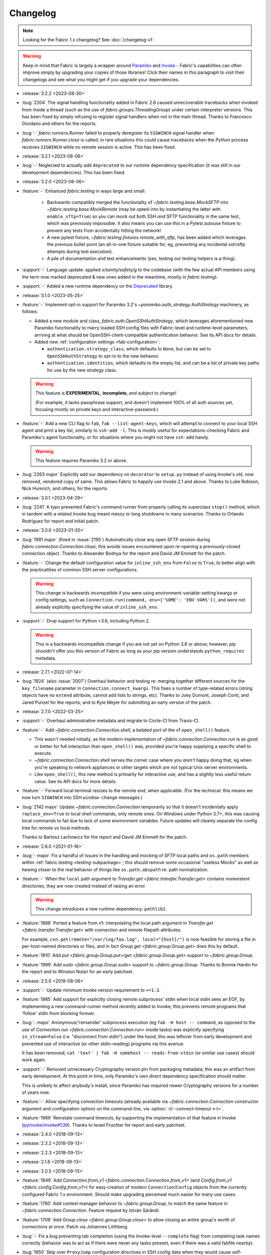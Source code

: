 =========
Changelog
=========

.. note::
    Looking for the Fabric 1.x changelog? See :doc:`/changelog-v1`.

.. warning::
    Keep in mind that Fabric is largely a wrapper around `Paramiko
    <https://paramiko.org/changelog.html>`_  and `Invoke
    <https://pyinvoke.org/changelog.html>`_ - Fabric's capabilities can often
    improve simply by upgrading your copies of those libraries! Click their
    names in this paragraph to visit their changelogs and see what you might get
    if you upgrade your dependencies.

- :release:`3.2.2 <2023-08-30>`
- :bug:`2204` The signal handling functionality added in Fabric 2.6 caused
  unrecoverable tracebacks when invoked from inside a thread (such as the use
  of `fabric.groups.ThreadingGroup`) under certain interpreter versions. This
  has been fixed by simply refusing to register signal handlers when not in the
  main thread. Thanks to Francesco Giordano and others for the reports.
- :bug:`-` `fabric.runners.Runner` failed to properly deregister its
  ``SIGWINCH`` signal handler when `fabric.runners.Runner.close` is called; in
  rare situations this could cause tracebacks when the Python process receives
  ``SIGWINCH`` while no remote session is active. This has been fixed.
- :release:`3.2.1 <2023-08-06>`
- :bug:`-` Neglected to actually add ``deprecated`` to our runtime dependency
  specification (it was still in our development dependencies). This has been
  fixed.
- :release:`3.2.0 <2023-08-06>`
- :feature:`-` Enhanced `fabric.testing` in ways large and small:

    - Backwards-compatibly merged the functionality of
      `~fabric.testing.base.MockSFTP` into `~fabric.testing.base.MockRemote`
      (may be opted-into by instantiating the latter with ``enable_sftp=True``)
      so you can mock out both SSH *and* SFTP functionality in the same test,
      which was previously impossible. It also means you can use this in a
      Pytest autouse fixture to prevent any tests from accidentally hitting the
      network!
    - A new pytest fixture, `~fabric.testing.fixtures.remote_with_sftp`, has
      been added which leverages the previous bullet point (an all-in-one
      fixture suitable for, eg, preventing any incidental ssh/sftp attempts
      during test execution).
    - A pile of documentation and test enhancements (yes, testing our testing
      helpers is a thing).

- :support:`-` Language update: applied `s/sanity/safety/g` to the codebase
  (with the few actual API members using the term now marked deprecated & new
  ones added in the meantime, mostly in `fabric.testing`).
- :support:`-` Added a new runtime dependency on the `Deprecated
  <https://pypi.org/project/Deprecated/>`_ library.
- :release:`3.1.0 <2023-05-25>`
- :feature:`-` Implement opt-in support for Paramiko 3.2's
  `~paramiko.auth_strategy.AuthStrategy` machinery, as follows:

  - Added a new module and class, `fabric.auth.OpenSSHAuthStrategy`, which
    leverages aforementioned new Paramiko functionality to marry loaded SSH
    config files with Fabric-level and runtime-level parameters, arriving at
    what should be OpenSSH-client-compatible authentication behavior. See its
    API docs for details.
  - Added new :ref:`configuration settings <fab-configuration>`:

    - ``authentication.strategy_class``, which defaults to ``None``, but can be
      set to ``OpenSSHAuthStrategy`` to opt-in to the new behavior.
    - ``authentication.identities``, which defaults to the empty list, and can
      be a list of private key paths for use by the new strategy class.

  .. warning::
    This feature is **EXPERIMENTAL**, **incomplete**, and subject to change!

    (For example, it lacks passphrase support, and doesn't implement 100% of
    all auth sources yet, focusing mostly on private keys and
    interactive-password.)

- :feature:`-` Add a new CLI flag to ``fab``, ``fab --list-agent-keys``, which
  will attempt to connect to your local SSH agent and print a key list,
  similarly to ``ssh-add -l``. This is mostly useful for expectations-checking
  Fabric and Paramiko's agent functionality, or for situations where you might
  not have ``ssh-add`` handy.

  .. warning:: This feature requires Paramiko 3.2 or above.

- :bug:`2263 major` Explicitly add our dependency on ``decorator`` to
  ``setup.py`` instead of using Invoke's old, now removed, vendored copy of
  same. This allows Fabric to happily use Invoke 2.1 and above. Thanks to Luke
  Robison, Nick Humrich, and others, for the reports.
- :release:`3.0.1 <2023-04-29>`
- :bug:`2241` A typo prevented Fabric's command runner from properly calling
  its superclass ``stop()`` method, which in tandem with a related Invoke bug
  meant messy or long shutdowns in many scenarios. Thanks to Orlando
  Rodríguez for report and initial patch.
- :release:`3.0.0 <2023-01-20>`
- :bug:`1981 major` (fixed in :issue:`2195`) Automatically close any open SFTP
  session during `fabric.connection.Connection.close`; this avoids issues
  encountered upon re-opening a previously-closed connection object. Thanks to
  Alexander Bodnya for the report and David JM Emmett for the patch.
- :feature:`-` Change the default configuration value for ``inline_ssh_env``
  from ``False`` to ``True``, to better align with the practicalities of common
  SSH server configurations.

  .. warning::
    This change is backwards incompatible if you were using
    environment-variable-setting kwargs or config settings, such as
    ``Connection.run(command, env={'SOME': 'ENV VARS'})``, and were not already
    explicitly specifying the value of ``inline_ssh_env``.

- :support:`-` Drop support for Python <3.6, including Python 2.

  .. warning::
    This is a backwards incompatible change if you are not yet on Python 3.6 or
    above; however, pip shouldn't offer you this version of Fabric as long as
    your pip version understands ``python_requires`` metadata.

- :release:`2.7.1 <2022-07-14>`
- :bug:`1924` (also :issue:`2007`) Overhaul behavior and testing re: merging
  together different sources for the ``key_filename`` parameter in
  ``Connection.connect_kwargs``. This fixes a number of type-related errors
  (string objects have no ``extend`` attribute, cannot add lists to strings,
  etc). Thanks to Joey Dumont, Joseph Conti, and Jared Punzel for the reports;
  and to Kyle Meyer for submitting an early version of the patch.
- :release:`2.7.0 <2022-03-25>`
- :support:`-` Overhaul administrative metadata and migrate to Circle-CI from
  Travis-CI.
- :feature:`-` Add `~fabric.connection.Connection.shell`, a belated port of
  the v1 ``open_shell()`` feature.

  - This wasn't needed initially, as the modern implementation of
    `~fabric.connection.Connection.run` is as good or better for full
    interaction than ``open_shell()`` was, provided you're happy supplying a
    specific shell to execute.
  - `~fabric.connection.Connection.shell` serves the corner case where you
    *aren't* happy doing that, eg when you're speaking to network appliances or
    other targets which are not typical Unix server environments.
  - Like ``open_shell()``, this new method is primarily for interactive use,
    and has a slightly less useful return value. See its API docs for more
    details.

- :feature:`-` Forward local terminal resizes to the remote end, when
  applicable. (For the technical: this means we now turn ``SIGWINCH`` into SSH
  ``window-change`` messages.)
- :bug:`2142 major` Update `~fabric.connection.Connection` temporarily so that
  it doesn't incidentally apply ``replace_env=True`` to local shell commands,
  only remote ones. On Windows under Python 3.7+, this was causing local
  commands to fail due to lack of some environment variables. Future updates
  will cleanly separate the config tree for remote vs local methods.

  Thanks to Bartosz Lachowicz for the report and David JM Emmett for the patch.
- :release:`2.6.0 <2021-01-18>`
- :bug:`- major` Fix a handful of issues in the handling and
  mocking of SFTP local paths and ``os.path`` members within
  :ref:`fabric.testing <testing-subpackage>`; this should remove some
  occasional "useless Mocks" as well as hewing closer to the real behavior of
  things like ``os.path.abspath`` re: path normalization.
- :feature:`-` When the ``local`` path argument to
  `Transfer.get <fabric.transfer.Transfer.get>` contains nonexistent
  directories, they are now created instead of raising an error.

  .. warning::
    This change introduces a new runtime dependency: ``pathlib2``.

- :feature:`1868` Ported a feature from v1: interpolating the local path
  argument in  `Transfer.get <fabric.transfer.Transfer.get>` with connection
  and remote filepath attributes.

  For example, ``cxn.get(remote="/var/log/foo.log", local="{host}/")`` is now
  feasible for storing a file in per-host-named directories or files, and in
  fact `Group.get <fabric.group.Group.get>` does this by default.
- :feature:`1810` Add `put <fabric.group.Group.put>`/`get
  <fabric.group.Group.get>` support to `~fabric.group.Group`.
- :feature:`1999` Add `sudo <fabric.group.Group.sudo>` support to
  `~fabric.group.Group`. Thanks to Bonnie Hardin for the report and to Winston
  Nolan for an early patchset.
- :release:`2.5.0 <2019-08-06>`
- :support:`-` Update minimum Invoke version requirement to ``>=1.3``.
- :feature:`1985` Add support for explicitly closing remote subprocess' stdin
  when local stdin sees an EOF, by implementing a new command-runner method
  recently added to Invoke; this prevents remote programs that 'follow' stdin
  from blocking forever.
- :bug:`- major` Anonymous/'remainder' subprocess execution (eg ``fab -H host
  -- command``, as opposed to the use of `Connection.run
  <fabric.connection.Connection.run>` inside tasks) was explicitly specifying
  ``in_stream=False`` (i.e. "disconnect from stdin") under the hood; this was
  leftover from early development and prevented use of interactive (or other
  stdin-reading) programs via this avenue.

  It has been removed; ``cat 'text' | fab -H somehost -- reads-from-stdin`` (or
  similar use cases) should work again.
- :support:`-` Removed unnecessary Cryptography version pin from packaging
  metadata; this was an artifact from early development. At this point in
  time, only Paramiko's own direct dependency specification should matter.

  This is unlikely to affect anybody's install, since Paramiko has required
  newer Cryptography versions for a number of years now.
- :feature:`-` Allow specifying connection timeouts (already available via
  `~fabric.connection.Connection` constructor argument and configuration
  option) on the command-line, via :option:`-t/--connect-timeout <-t>`.
- :feature:`1989` Reinstate command timeouts, by supporting the implementation
  of that feature in Invoke (`pyinvoke/invoke#539
  <https://github.com/pyinvoke/invoke/issues/539>`_). Thanks to Israel Fruchter
  for report and early patchset.
- :release:`2.4.0 <2018-09-13>`
- :release:`2.3.2 <2018-09-13>`
- :release:`2.2.3 <2018-09-13>`
- :release:`2.1.6 <2018-09-13>`
- :release:`2.0.5 <2018-09-13>`
- :feature:`1849` Add `Connection.from_v1
  <fabric.connection.Connection.from_v1>` (and `Config.from_v1
  <fabric.config.Config.from_v1>`) for easy creation of modern
  ``Connection``/``Config`` objects from the currently configured Fabric 1.x
  environment. Should make upgrading piecemeal much easier for many use cases.
- :feature:`1780` Add context manager behavior to `~fabric.group.Group`, to
  match the same feature in `~fabric.connection.Connection`. Feature request by
  István Sárándi.
- :feature:`1709` Add `Group.close <fabric.group.Group.close>` to allow closing
  an entire group's worth of connections at once. Patch via Johannes Löthberg.
- :bug:`-` Fix a bug preventing tab completion (using the Invoke-level
  ``--complete`` flag) from completing task names correctly (behavior was to
  act as if there were never any tasks present, even if there was a valid
  fabfile nearby).
- :bug:`1850` Skip over ``ProxyJump`` configuration directives in SSH config
  data when they would cause self-referential ``RecursionError`` (e.g. due to
  wildcard-using ``Host`` stanzas which include the jump server itself).
  Reported by Chris Adams.
- :bug:`-` Some debug logging was reusing Invoke's logger object, generating
  log messages "named" after ``invoke`` instead of ``fabric``. This has been
  fixed by using Fabric's own logger everywhere instead.
- :bug:`1852` Grant internal `~fabric.connection.Connection` objects created
  during ``ProxyJump`` based gateways/proxies a copy of the outer
  ``Connection``'s configuration object. This was not previously done, which
  among other things meant one could not fully disable SSH config file loading
  (as the internal ``Connection`` objects would revert to the default
  behavior). Thanks to Chris Adams for the report.
- :release:`2.3.1 <2018-08-08>`
- :bug:`- (2.3+)` Update the new functionality added for :issue:`1826` so it
  uses ``export``; without this, nontrivial shell invocations like ``command1
  && command2`` end up only applying the env vars to the first command.
- :release:`2.3.0 <2018-08-08>`
- :feature:`1826` Add a new Boolean configuration and
  `~fabric.connection.Connection` parameter, ``inline_ssh_env``, which (when
  set to ``True``) changes how Fabric submits shell environment variables to
  remote servers; this feature helps work around commonly restrictive
  ``AcceptEnv`` settings on SSH servers. Thanks to Massimiliano Torromeo and
  Max Arnold for the reports.
- :release:`2.2.2 <2018-07-31>`
- :release:`2.1.5 <2018-07-31>`
- :release:`2.0.4 <2018-07-31>`
- :bug:`-` Implement ``__lt__`` on `~fabric.connection.Connection` so it can be
  sorted; this was overlooked when implementing things like ``__eq__`` and
  ``__hash__``. (No, sorting doesn't usually matter much for this object type,
  but when you gotta, you gotta...)
- :support:`1819 backported` Moved example code from the README into the Sphinx
  landing page so that we could apply doctests; includes a bunch of corrections
  to invalid example code! Thanks to Antonio Feitosa for the initial catch &
  patch.
- :bug:`1749` Improve `~fabric.transfer.Transfer.put` behavior when uploading
  to directory (vs file) paths, which was documented as working but had not
  been fully implemented. The local path's basename (or file-like objects'
  ``.name`` attribute) is now appended to the remote path in this case. Thanks
  to Peter Uhnak for the report.
- :feature:`1831` Grant `~fabric.group.Group` (and subclasses) the ability to
  take arbitrary keyword arguments and pass them onto the internal
  `~fabric.connection.Connection` constructors. This allows code such as::

    mygroup = Group('host1', 'host2', 'host3', user='admin')

  which was previously impossible without manually stuffing premade
  ``Connection`` objects into `Group.from_connections
  <fabric.group.Group.from_connections>`.
- :bug:`1762` Fix problem where lower configuration levels' setting of
  ``connect_kwargs.key_filename`` were being overwritten by the CLI
  ``--identity`` flag's value...even when that value was the empty list.
  CLI-given values are supposed to win, but not quite that hard. Reported by
  ``@garu57``.
- :support:`1653 backported` Clarify `~fabric.transfer.Transfer` API docs
  surrounding remote file paths, such as the lack of tilde expansion (a buggy
  and ultimately unnecessary v1 feature). Thanks to ``@pint12`` for bringing it
  up.
- :release:`2.2.1 <2018-07-18>`
- :bug:`1824` The changes implementing :issue:`1772` failed to properly account
  for backwards compatibility with Invoke-level task objects. This has been
  fixed; thanks to ``@ilovezfs`` and others for the report.
- :release:`2.2.0 <2018-07-13>`
- :release:`2.1.4 <2018-07-13>`
- :release:`2.0.3 <2018-07-13>`
- :bug:`-` The `fabric.testing.fixtures.remote` pytest fixture was found to not
  be properly executing expectation/sanity tests on teardown; this was an
  oversight and has been fixed.
- :support:`-` Updated the minimum required Invoke version to ``1.1``.
- :feature:`1772` ``@hosts`` is back -- as a `@task <fabric.tasks.task>`/`Task
  <fabric.tasks.Task>` parameter of the same name. Acts much like a per-task
  :option:`--hosts`, but can optionally take dicts of
  `fabric.connection.Connection` kwargs as well as the typical shorthand host
  strings.

  .. note::
    As of this change, we are now recommending the use of the
    new-in-this-release Fabric-level `@task <fabric.tasks.task>`/`Task
    <fabric.tasks.Task>` objects instead of their Invoke counterparts, even if
    you're not using the ``hosts`` kwarg -- it will help future-proof your code
    for similar feature-adds later, and generally be less confusing than having
    mixed Invoke/Fabric imports for these object types.

- :feature:`1766` Reinstate support for use as ``python -m fabric``, which (as
  in v1) now behaves identically to invoking ``fab``. Thanks to
  ``@RupeshPatro`` for the original patchset.
- :bug:`1753` Set one of our test modules to skip user/system SSH config file
  loading by default, as it was too easy to forget to do so for tests aimed at
  related functionality. Reported by Chris Rose.
- :release:`2.1.3 <2018-05-24>`
- :bug:`-` Our packaging metadata lacked a proper ``MANIFEST.in`` and thus some
  distributions were not including ancillary directories like tests and
  documentation. This has been fixed.
- :bug:`-` Our ``packages=`` argument to ``setuptools.setup`` was too specific
  and did not allow for subpackages...such as the newly added
  ``fabric.testing``. Fixed now.
- :release:`2.1.2 <2018-05-24>`
- :bug:`-` Minor fix to ``extras_require`` re: having ``fabric[pytest]``
  encompass the contents of ``fabric[testing]``.
- :release:`2.1.1 <2018-05-24>`
- :bug:`-` Somehow neglected to actually add ``extras_require`` to our
  ``setup.py`` to enable ``pip install fabric[testing]`` et al. This has been
  fixed. We hope.
- :release:`2.1.0 <2018-05-24>`
- :release:`2.0.2 <2018-05-24>`
- :feature:`-` Exposed our previously internal test helpers for use by
  downstream test suites, as the :ref:`fabric.testing <testing-subpackage>`
  subpackage.

  .. note::
    As this code requires non-production dependencies, we've also updated our
    packaging metadata to publish some setuptools "extras", ``fabric[testing]``
    (base) and ``fabric[pytest]`` (for pytest users).

- :support:`1761 backported` Integration tests were never added to Travis or
  ported to pytest before 2.0's release; this has been addressed.
- :support:`1759 backported` Apply the ``black`` code formatter to the codebase
  and engage it on Travis-CI. Thanks to Chris Rose.
- :support:`1745 backported` Wrap any imports of ``invoke.vendor.*`` with
  ``try``/``except`` such that downstream packages which have removed
  ``invoke.vendor`` are still able to function by using stand-alone
  dependencies. Patch courtesy of Othmane Madjoudj.
- :release:`2.0.1 <2018-05-14>`
- :bug:`1740` A Python 3 wheel was not uploaded during the previous release as
  expected; it turned out we were lacking the typical 'build universal wheels'
  setting in our ``setup.cfg`` (due to copying it from the one other project in
  our family of projects which explicitly cannot build universal wheels!) This
  has been fixed and a proper universal wheel is now built.
- :release:`2.0.0 <2018-05-08>`
- :feature:`-` Rewrite for 2.0! See :ref:`upgrading`.
